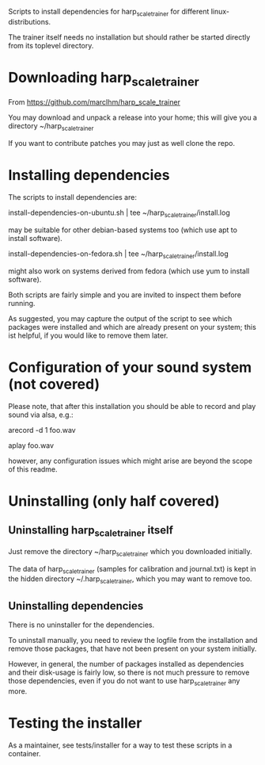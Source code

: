 Scripts to install dependencies for harp_scale_trainer for different
linux-distributions.

The trainer itself needs no installation but should rather be started
directly from its toplevel directory.

* Downloading harp_scale_trainer

  From https://github.com/marcIhm/harp_scale_trainer
  
  You may download and unpack a release into your home; this will give
  you a directory ~/harp_scale_trainer

  If you want to contribute patches you may just as well clone the
  repo.

* Installing dependencies

  The scripts to install dependencies are:

    install-dependencies-on-ubuntu.sh | tee ~/harp_scale_trainer/install.log

  may be suitable for other debian-based systems too (which use apt to
  install software).

    install-dependencies-on-fedora.sh | tee ~/harp_scale_trainer/install.log

  might also work on systems derived from fedora (which use yum to
  install software).

  Both scripts are fairly simple and you are invited to inspect them
  before running.

  As suggested, you may capture the output of the script to see which
  packages were installed and which are already present on your
  system; this ist helpful, if you would like to remove them later.

* Configuration of your sound system (not covered)

  Please note, that after this installation you should be able to record
  and play sound via alsa, e.g.:

    arecord -d 1 foo.wav

    aplay foo.wav

  however, any configuration issues which might arise are beyond the
  scope of this readme.

* Uninstalling (only half covered)

** Uninstalling harp_scale_trainer itself

   Just remove the directory ~/harp_scale_trainer which you downloaded
   initially.

   The data of harp_scale_trainer (samples for calibration and
   journal.txt) is kept in the hidden directory ~/.harp_scale_trainer,
   which you may want to remove too.

** Uninstalling dependencies 

   There is no uninstaller for the dependencies.

   To uninstall manually, you need to review the logfile from the
   installation and remove those packages, that have not been present
   on your system initially.

   However, in general, the number of packages installed as
   dependencies and their disk-usage is fairly low, so there is not
   much pressure to remove those dependencies, even if you do not want
   to use harp_scale_trainer any more.

* Testing the installer

  As a maintainer, see tests/installer for a way to test these scripts
  in a container.
